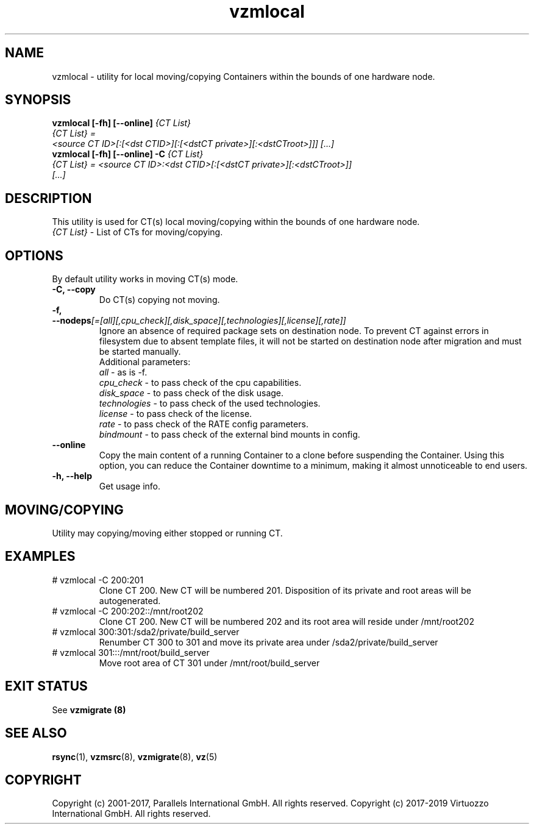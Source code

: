.TH vzmlocal 8 "October 2009" "@PRODUCT_NAME_SHORT@"

.SH NAME
vzmlocal - utility for local moving/copying Containers
within the bounds of one hardware node.

.SH SYNOPSIS
.TP
.B vzmlocal [-fh] [--online] \fI{CT\ List}\fP
.TP
\fI{CT\ List} = <source\ CT\ ID>[:[<dst\ CTID>][:[<dstCT\ private>][:<dstCT\
root>]]] [...]\fP
.TP
.B vzmlocal [-fh] [--online] -C \fI{CT\ List}\fP
.TP
\fI{CT\ List} = <source\ CT\ ID>:<dst\ CTID>[:[<dstCT\ private>][:<dstCT\
root>]] [...]\fP

.SH DESCRIPTION
This utility is used for CT(s) local moving/copying within the bounds
of one hardware node.
.TP
\fI{CT\ List}\fP - List of CTs for moving/copying.

.SH OPTIONS
By default utility works in moving CT(s) mode.
.TP
\fB\-C, --copy\fP
Do CT(s) copying not moving.

.TP
\fB\-f, --nodeps\fR\fI[=[all][,cpu_check][,disk_space][,technologies][,license][,rate]]\fP
Ignore an absence of required package sets on destination node.
To prevent CT against errors in filesystem due to absent template
files, it will not be started on destination node after migration and
must be started manually.
.br
Additional parameters:
.br
\fIall\fR - as is -f.
.br
\fIcpu_check\fR - to pass check of the cpu capabilities.
.br
\fIdisk_space\fR - to pass check of the disk usage.
.br
\fItechnologies\fR - to pass check of the used technologies.
.br
\fIlicense\fR - to pass check of the license.
.br
\fIrate\fR - to pass check of the RATE config parameters.
.br
\fIbindmount\fR - to pass check of the external bind mounts in config.

.TP
\fB\--online\fP
Copy the main content of a running Container to a clone before suspending the Container.
Using this option, you can reduce the Container downtime to a minimum,
making it almost unnoticeable to end users.

.TP
\fB\-h, --help\fP
Get usage info.

.SH MOVING/COPYING
Utility may copying/moving either stopped or running CT.

.SH EXAMPLES
.TP
# vzmlocal -C 200:201
Clone CT 200.  New CT will be numbered 201.  Disposition of its private and root areas will be autogenerated.

.TP
# vzmlocal -C 200:202::/mnt/root202
Clone CT 200.  New CT will be numbered 202 and its root area will reside under /mnt/root202

.TP
# vzmlocal 300:301:/sda2/private/build_server
Renumber CT 300 to 301 and move its private area under /sda2/private/build_server

.TP
# vzmlocal 301:::/mnt/root/build_server
Move root area of CT 301 under /mnt/root/build_server

.SH EXIT STATUS
See \fBvzmigrate (8)\fP

.SH SEE ALSO
.BR rsync (1),
.BR vzmsrc (8),
.BR vzmigrate (8),
.BR vz (5)

.SH COPYRIGHT
Copyright (c) 2001-2017, Parallels International GmbH. All rights reserved.
Copyright (c) 2017-2019 Virtuozzo International GmbH. All rights reserved.
